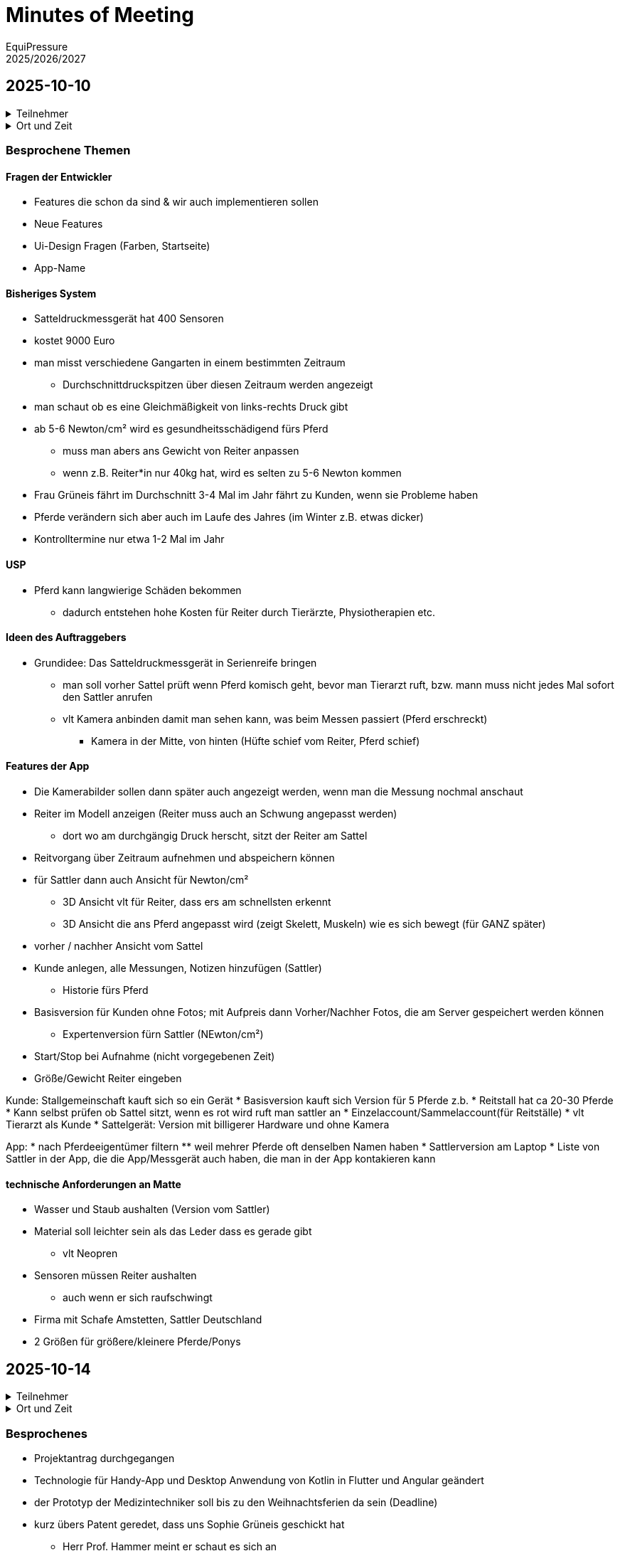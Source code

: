= Minutes of Meeting
EquiPressure
2025/2026/2027

== 2025-10-10

.Teilnehmer
[%collapsible]
====
|===
|anwesend | |

|Vorname
|Nachname
|Klasse


| Peter
| Bauer
| Professor, AV

| Florian
| Weber
| Professor

| Markus
| Haslinger
| Professor

| Sophie
| Grüneis
| Auftraggeber

| Lena
| Graßauer
| 4AHIF

| Flora
| Dallinger
| 4AHIF

| Katharina
| Einzenberger
| 4AHIF

| Lejla
| Music
| 4AHIF

| Jonas
| Pfeiffer
| 4AHBG
|===
====
.Ort und Zeit
[%collapsible]
====
[cols=2*]
|===
|Ort
|Johannes Kepler - Besprechungsraum

|von-bis
|Fr. 2025/10/10, 9.00 - 9.45

|Dauer
|45 Minuten
|===
====

=== Besprochene Themen

==== Fragen der Entwickler
* Features die schon da sind & wir auch implementieren sollen
* Neue Features
* Ui-Design Fragen (Farben, Startseite)
* App-Name

==== Bisheriges System
* Satteldruckmessgerät hat 400 Sensoren
* kostet 9000 Euro
* man misst verschiedene Gangarten in einem bestimmten Zeitraum
** Durchschnittdruckspitzen über diesen Zeitraum werden angezeigt
* man schaut ob es eine Gleichmäßigkeit von links-rechts Druck gibt
* ab 5-6 Newton/cm² wird es gesundheitsschädigend fürs Pferd
** muss man abers ans Gewicht von Reiter anpassen
** wenn z.B. Reiter*in nur 40kg hat, wird es selten zu 5-6 Newton kommen
* Frau Grüneis fährt im Durchschnitt 3-4 Mal im Jahr fährt zu Kunden, wenn sie Probleme haben
* Pferde verändern sich aber auch im Laufe des Jahres (im Winter z.B. etwas dicker)
* Kontrolltermine nur etwa 1-2 Mal im Jahr

==== USP
* Pferd kann langwierige Schäden bekommen
** dadurch entstehen hohe Kosten für Reiter durch Tierärzte, Physiotherapien etc.

==== Ideen des Auftraggebers
* Grundidee: Das Satteldruckmessgerät in Serienreife bringen
** man soll vorher Sattel prüft wenn Pferd komisch geht, bevor man Tierarzt ruft, bzw. mann muss nicht jedes Mal sofort den Sattler anrufen
** vlt Kamera anbinden damit man sehen kann, was beim Messen passiert (Pferd erschreckt)
*** Kamera in der Mitte, von hinten (Hüfte schief vom Reiter, Pferd schief)

==== Features der App
* Die Kamerabilder sollen dann später auch angezeigt werden, wenn man die Messung nochmal anschaut
* Reiter im Modell anzeigen (Reiter muss auch an Schwung angepasst werden)
** dort wo am durchgängig Druck herscht, sitzt der Reiter am Sattel
* Reitvorgang über Zeitraum aufnehmen und abspeichern können
* für Sattler dann auch Ansicht für Newton/cm² 
** 3D Ansicht vlt für Reiter, dass ers am schnellsten erkennt 
** 3D Ansicht die ans Pferd angepasst wird (zeigt Skelett, Muskeln) wie es sich bewegt (für GANZ später)
* vorher / nachher Ansicht vom Sattel 
* Kunde anlegen, alle Messungen, Notizen hinzufügen (Sattler)
** Historie fürs Pferd 
* Basisversion für Kunden ohne Fotos; mit Aufpreis dann Vorher/Nachher Fotos, die am Server gespeichert werden können
** Expertenversion fürn Sattler (NEwton/cm²)
* Start/Stop bei Aufnahme (nicht vorgegebenen Zeit)
* Größe/Gewicht Reiter eingeben

Kunde: Stallgemeinschaft kauft sich so ein Gerät
* Basisversion kauft sich Version für 5 Pferde z.b.
* Reitstall hat ca 20-30 Pferde
* Kann selbst prüfen ob Sattel sitzt, wenn es rot wird ruft man sattler an
* Einzelaccount/Sammelaccount(für Reitställe)
* vlt Tierarzt als Kunde
* Sattelgerät: Version mit billigerer Hardware und ohne Kamera

App:
* nach Pferdeeigentümer filtern
** weil mehrer Pferde oft denselben Namen haben
* Sattlerversion am Laptop
* Liste von Sattler in der App, die die App/Messgerät auch haben, die man in der App kontakieren kann

==== technische Anforderungen an Matte
* Wasser und Staub aushalten (Version vom Sattler)
* Material soll leichter sein als das Leder dass es gerade gibt
** vlt Neopren
* Sensoren müssen Reiter aushalten
** auch wenn er sich raufschwingt
* Firma mit Schafe Amstetten, Sattler Deutschland
* 2 Größen für größere/kleinere Pferde/Ponys

== 2025-10-14

.Teilnehmer
[%collapsible]
====
|===
|anwesend | |

|Vorname
|Nachname
|Klasse


| Hans-Christian
| Hammer
| Professor

| Markus
| Haslinger
| Professor

| Flora
| Dallinger
| 4AHIF

| Katharina
| Einzenberger
| 4AHIF
|===
====
.Ort und Zeit
[%collapsible]
====
[cols=2*]
|===
|Ort
|4AHIF - E59-1

|von-bis
|Mo. 2025/10/14, 9.15 - 9.30

|Dauer
|15 Minuten
|===
====

=== Besprochenes
* Projektantrag durchgegangen
* Technologie für Handy-App und Desktop Anwendung von Kotlin in Flutter und Angular geändert
* der Prototyp der Medizintechniker soll bis zu den Weihnachtsferien da sein (Deadline)
* kurz übers Patent geredet, dass uns Sophie Grüneis geschickt hat
** Herr Prof. Hammer meint er schaut es sich an

== 2025-10-14

.Teilnehmer
[%collapsible]
====
|===
|anwesend | |

|Vorname
|Nachname
|Klasse


| Hans-Christian
| Hammer
| Professor

| Markus
| Haslinger
| Professor

| Flora
| Dallinger
| 4AHIF

| Katharina
| Einzenberger
| 4AHIF

| Lena
| Graßauer
| 4AHIF

| Lejla
| Music
| 4AHIF
|===
====
.Ort und Zeit
[%collapsible]
====
[cols=2*]
|===
|Ort
|4AHIF - E59-1

|von-bis
|Mo. 2025/10/14

|Dauer
|10 Minuten
|===
====

=== Besprochenes
* Projektantrag muss unterschrieben werden
* Datenmodell review

=== Was soll bis zum nächsten Mal gemacht werden
* Weber bzgl. Patent fragen
* Bauer über Patent informieren
* Projektantrag unterschreiben lassen
* Wireframes erstellen
* Datenmodell besprechen
* Logo erstellen
* Plakat erstellen
* Datenformat ausmachen